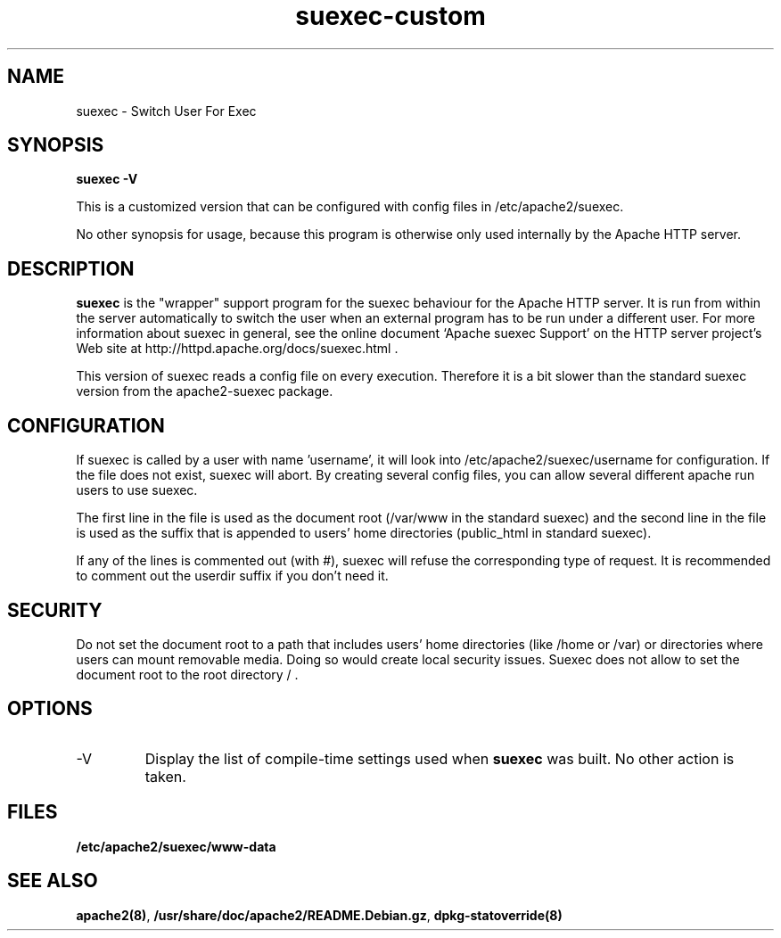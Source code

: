 .TH suexec-custom 8 "April 2008"
.\" Copyright 1999-2004 The Apache Software Foundation
.\" Copyright 2008 Stefan Fritsch
.\"
.\" Licensed under the Apache License, Version 2.0 (the "License");
.\" you may not use this file except in compliance with the License.
.\" You may obtain a copy of the License at
.\"
.\"     http://www.apache.org/licenses/LICENSE-2.0
.\"
.\" Unless required by applicable law or agreed to in writing, software
.\" distributed under the License is distributed on an "AS IS" BASIS,
.\" WITHOUT WARRANTIES OR CONDITIONS OF ANY KIND, either express or implied.
.\" See the License for the specific language governing permissions and
.\" limitations under the License.
.\"
.SH NAME
suexec \- Switch User For Exec
.SH SYNOPSIS
.B suexec -V
.PP
This is a customized version that can be configured with
config files in /etc/apache2/suexec.
.PP
No other synopsis for usage, because this program
is otherwise only used internally by the Apache HTTP server.
.PP
.SH DESCRIPTION
.B suexec
is the "wrapper" support program for the suexec behaviour for the
Apache HTTP server.  It is run from within the server automatically
to switch the user when an external program has to be run under a
different user. For more information about suexec in general, see the online
document `Apache suexec Support' on the HTTP server project's
Web site at  http://httpd.apache.org/docs/suexec.html .
.PP
This version of suexec reads a config file on every execution. Therefore
it is a bit slower than the standard suexec version from the apache2-suexec
package.
.SH CONFIGURATION
If suexec is called by a user with name 'username', it will look into
/etc/apache2/suexec/username for configuration. If the file does not exist,
suexec will abort. By creating several config files, you can allow several
different apache run users to use suexec.
.PP
The first line in the file is used as the document root (/var/www in the
standard suexec) and the second line in the file is used as the suffix that is
appended to users' home directories (public_html in standard suexec).
.PP
If any of the lines is commented out (with #), suexec will refuse the
corresponding type of request. It is recommended to comment out the 
userdir suffix if you don't need it.
.SH SECURITY
Do not set the document root to a path that includes users' home directories
(like /home or /var) or directories where users can mount removable media.
Doing so would create local security issues. Suexec does not allow to set the
document root to the root directory / .
.SH OPTIONS
.IP -V
Display the list of compile-time settings used when \fBsuexec\fP
was built.  No other action is taken.
.PD
.SH FILES
.BR /etc/apache2/suexec/www-data
.SH SEE ALSO
.BR apache2(8) ,
.BR /usr/share/doc/apache2/README.Debian.gz ,
.BR dpkg-statoverride(8)
